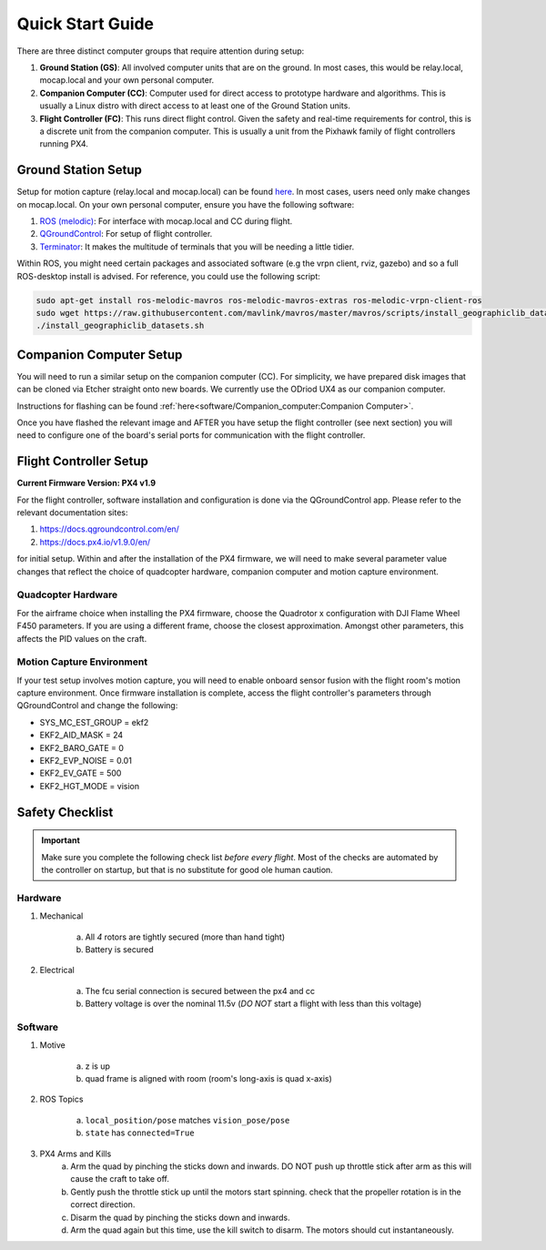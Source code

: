 =================
Quick Start Guide
=================

There are three distinct computer groups that require attention during setup:

1. **Ground Station (GS)**:
   All involved computer units that are on the ground. In most cases, this
   would be relay.local, mocap.local and your own personal computer.
2. **Companion Computer (CC)**:
   Computer used for direct access to prototype hardware and algorithms. This
   is usually a Linux distro with direct access to at least one of the Ground
   Station units.
3. **Flight Controller (FC)**: 
   This runs direct flight control. Given the safety and real-time requirements
   for control, this is a discrete unit from the companion computer. This is
   usually a unit from the Pixhawk family of flight controllers running PX4.

.. TODO:
    Generate quickstart script and usb sticks

Ground Station Setup
====================

Setup for motion capture (relay.local and mocap.local) can be found
`here <https://stanfordflightroom.github.io/documentation>`_. In most cases,
users need only make changes on mocap.local. On your own personal computer,
ensure you have the following software:

1. `ROS (melodic) <http://wiki.ros.org/melodic/Installation/Ubuntu>`_:
   For interface with mocap.local and CC during flight.
2. `QGroundControl <http://qgroundcontrol.com/downloads/>`_:
   For setup of flight controller.
3. `Terminator <https://gnometerminator.blogspot.com/p/introduction.html>`_:
   It makes the multitude of terminals that you will be needing a little
   tidier.

Within ROS, you might need certain packages and associated software (e.g the
vrpn client, rviz, gazebo) and so a full ROS-desktop install is advised. For
reference, you could use the following script:

.. code-block:: shell

    sudo apt-get install ros-melodic-mavros ros-melodic-mavros-extras ros-melodic-vrpn-client-ros
    sudo wget https://raw.githubusercontent.com/mavlink/mavros/master/mavros/scripts/install_geographiclib_datasets.sh
    ./install_geographiclib_datasets.sh


Companion Computer Setup
========================

You will need to run a similar setup on the companion computer (CC). For
simplicity, we have prepared disk images that can be cloned via Etcher
straight onto new boards. We currently use the ODriod UX4 as our companion
computer.

Instructions for flashing can be found
:ref:`here<software/Companion_computer:Companion Computer>`.

Once you have flashed the relevant image and AFTER you have setup the flight
controller (see next section) you will need to configure one of the board's
serial ports for communication with the flight controller.

.. TODO:
    Generate quickstart script and usb sticks

Flight Controller Setup 
=======================

**Current Firmware Version: PX4 v1.9**

For the flight controller, software installation and configuration is done via
the QGroundControl app. Please refer to the relevant documentation sites:

1. https://docs.qgroundcontrol.com/en/
2. https://docs.px4.io/v1.9.0/en/

for initial setup. Within and after the installation of the PX4 firmware, we
will need to make several parameter value changes that reflect the choice of
quadcopter hardware, companion computer and motion capture environment.

Quadcopter Hardware
-------------------

For the airframe choice when installing the PX4 firmware, choose the Quadrotor
x configuration with DJI Flame Wheel F450 parameters. If you are using a
different frame, choose the closest approximation. Amongst other parameters,
this affects the PID values on the craft.

Motion Capture Environment
--------------------------

If your test setup involves motion capture, you will need to enable onboard
sensor fusion with the flight room's motion capture environment. Once firmware
installation is complete, access the flight controller's parameters through
QGroundControl and change the following:

* SYS_MC_EST_GROUP = ekf2
* EKF2_AID_MASK = 24
* EKF2_BARO_GATE = 0
* EKF2_EVP_NOISE = 0.01
* EKF2_EV_GATE = 500
* EKF2_HGT_MODE = vision


Safety Checklist
==================

.. important::

    Make sure you complete the following check list *before every flight*. Most
    of the checks are automated by the controller on startup, but that is no
    substitute for good ole human caution.


Hardware
----------

1. Mechanical

    a. All *4* rotors are tightly secured (more than hand tight)
    b. Battery is secured

2. Electrical

    a. The fcu serial connection is secured between the px4 and cc
    b. Battery voltage is over the nominal 11.5v (*DO NOT* start a flight with
       less than this voltage)


Software
--------

1. Motive

    a. z is up
    b. quad frame is aligned with room (room's long-axis is quad x-axis)

2. ROS Topics

    a. ``local_position/pose`` matches ``vision_pose/pose``
    b.  ``state`` has ``connected=True``
    
3. PX4 Arms and Kills
    a. Arm the quad by pinching the sticks down and inwards. DO NOT push up throttle stick after arm as this will cause the craft to take off.
    b. Gently push the throttle stick up until the motors start spinning. check that the propeller rotation is in the correct direction.
    c. Disarm the quad by pinching the sticks down and inwards.
    d. Arm the quad again but this time, use the kill switch to disarm. The motors should cut instantaneously.
